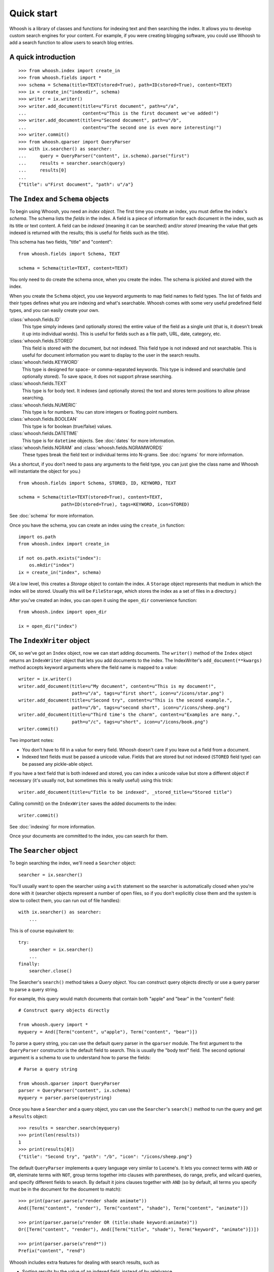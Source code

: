 ===========
Quick start
===========

Whoosh is a library of classes and functions for indexing text and then searching the index.
It allows you to develop custom search engines for your content. For example, if you were
creating blogging software, you could use Whoosh to add a search function to allow users to
search blog entries.


A quick introduction
====================

::

    >>> from whoosh.index import create_in
    >>> from whoosh.fields import *
    >>> schema = Schema(title=TEXT(stored=True), path=ID(stored=True), content=TEXT)
    >>> ix = create_in("indexdir", schema)
    >>> writer = ix.writer()
    >>> writer.add_document(title=u"First document", path=u"/a",
    ...                     content=u"This is the first document we've added!")
    >>> writer.add_document(title=u"Second document", path=u"/b",
    ...                     content=u"The second one is even more interesting!")
    >>> writer.commit()
    >>> from whoosh.qparser import QueryParser
    >>> with ix.searcher() as searcher:
    ...     query = QueryParser("content", ix.schema).parse("first")
    ...     results = searcher.search(query)
    ...     results[0]
    ...
    {"title": u"First document", "path": u"/a"}


The ``Index`` and ``Schema`` objects
====================================

To begin using Whoosh, you need an *index object*. The first time you create
an index, you must define the index's *schema*. The schema lists the *fields*
in the index. A field is a piece of information for each document in the index,
such as its title or text content. A field can be *indexed* (meaning it can
be searched) and/or *stored* (meaning the value that gets indexed is returned
with the results; this is useful for fields such as the title).

This schema has two fields, "title" and "content"::

    from whoosh.fields import Schema, TEXT

    schema = Schema(title=TEXT, content=TEXT)

You only need to do create the schema once, when you create the index. The
schema is pickled and stored with the index.

When you create the ``Schema`` object, you use keyword arguments to map field names
to field types. The list of fields and their types defines what you are indexing
and what's searchable. Whoosh comes with some very useful predefined field
types, and you can easily create your own.

:class:`whoosh.fields.ID`
    This type simply indexes (and optionally stores) the entire value of the
    field as a single unit (that is, it doesn't break it up into individual
    words). This is useful for fields such as a file path, URL, date, category,
    etc.

:class:`whoosh.fields.STORED`
    This field is stored with the document, but not indexed. This field type is
    not indexed and not searchable. This is useful for document information you
    want to display to the user in the search results.

:class:`whoosh.fields.KEYWORD`
    This type is designed for space- or comma-separated keywords. This type is
    indexed and searchable (and optionally stored). To save space, it does not
    support phrase searching.

:class:`whoosh.fields.TEXT`
    This type is for body text. It indexes (and optionally stores) the text and
    stores term positions to allow phrase searching.

:class:`whoosh.fields.NUMERIC`
    This type is for numbers. You can store integers or floating point numbers.

:class:`whoosh.fields.BOOLEAN`
    This type is for boolean (true/false) values.

:class:`whoosh.fields.DATETIME`
    This type is for ``datetime`` objects. See :doc:`dates` for more
    information.

:class:`whoosh.fields.NGRAM` and :class:`whoosh.fields.NGRAMWORDS`
    These types break the field text or individual terms into N-grams.
    See :doc:`ngrams` for more information.

(As a shortcut, if you don't need to pass any arguments to the field type, you
can just give the class name and Whoosh will instantiate the object for you.) ::

    from whoosh.fields import Schema, STORED, ID, KEYWORD, TEXT

    schema = Schema(title=TEXT(stored=True), content=TEXT,
                    path=ID(stored=True), tags=KEYWORD, icon=STORED)

See :doc:`schema` for more information.

Once you have the schema, you can create an index using the ``create_in``
function::

    import os.path
    from whoosh.index import create_in

    if not os.path.exists("index"):
        os.mkdir("index")
    ix = create_in("index", schema)

(At a low level, this creates a *Storage* object to contain the index. A
``Storage`` object represents that medium in which the index will be stored.
Usually this will be ``FileStorage``, which stores the index as a set of files
in a directory.)

After you've created an index, you can open it using the ``open_dir``
convenience function::

    from whoosh.index import open_dir

    ix = open_dir("index")


The ``IndexWriter`` object
==========================

OK, so we've got an ``Index`` object, now we can start adding documents. The
``writer()`` method of the ``Index`` object returns an ``IndexWriter`` object that lets
you add documents to the index. The IndexWriter's ``add_document(**kwargs)``
method accepts keyword arguments where the field name is mapped to a value::

    writer = ix.writer()
    writer.add_document(title=u"My document", content=u"This is my document!",
                        path=u"/a", tags=u"first short", icon=u"/icons/star.png")
    writer.add_document(title=u"Second try", content=u"This is the second example.",
                        path=u"/b", tags=u"second short", icon=u"/icons/sheep.png")
    writer.add_document(title=u"Third time's the charm", content=u"Examples are many.",
                        path=u"/c", tags=u"short", icon=u"/icons/book.png")
    writer.commit()

Two important notes:

* You don't have to fill in a value for every field. Whoosh doesn't care if you
  leave out a field from a document.

* Indexed text fields must be passed a unicode value. Fields that are stored
  but not indexed (``STORED`` field type) can be passed any pickle-able object.

If you have a text field that is both indexed and stored, you can index a
unicode value but store a different object if necessary (it's usually not, but
sometimes this is really useful) using this trick::

    writer.add_document(title=u"Title to be indexed", _stored_title=u"Stored title")

Calling commit() on the ``IndexWriter`` saves the added documents to the index::

    writer.commit()

See :doc:`indexing` for more information.

Once your documents are committed to the index, you can search for them.


The ``Searcher`` object
=======================

To begin searching the index, we'll need a ``Searcher`` object::

    searcher = ix.searcher()

You'll usually want to open the searcher using a ``with`` statement so the
searcher is automatically closed when you're done with it (searcher objects
represent a number of open files, so if you don't explicitly close them and the
system is slow to collect them, you can run out of file handles)::

    with ix.searcher() as searcher:
        ...

This is of course equivalent to::

    try:
        searcher = ix.searcher()
        ...
    finally:
        searcher.close()

The Searcher's ``search()`` method takes a *Query object*. You can construct
query objects directly or use a query parser to parse a query string.

For example, this query would match documents that contain both "apple" and
"bear" in the "content" field::

    # Construct query objects directly

    from whoosh.query import *
    myquery = And([Term("content", u"apple"), Term("content", "bear")])

To parse a query string, you can use the default query parser in the ``qparser``
module. The first argument to the ``QueryParser`` constructor is the default
field to search. This is usually the "body text" field. The second optional
argument is a schema to use to understand how to parse the fields::

    # Parse a query string

    from whoosh.qparser import QueryParser
    parser = QueryParser("content", ix.schema)
    myquery = parser.parse(querystring)

Once you have a ``Searcher`` and a query object, you can use the ``Searcher``'s
``search()`` method to run the query and get a ``Results`` object::

    >>> results = searcher.search(myquery)
    >>> print(len(results))
    1
    >>> print(results[0])
    {"title": "Second try", "path": "/b", "icon": "/icons/sheep.png"}

The default ``QueryParser`` implements a query language very similar to
Lucene's. It lets you connect terms with ``AND`` or ``OR``, eleminate terms with
``NOT``, group terms together into clauses with parentheses, do range, prefix,
and wilcard queries, and specify different fields to search. By default it joins
clauses together with ``AND`` (so by default, all terms you specify must be in
the document for the document to match)::

    >>> print(parser.parse(u"render shade animate"))
    And([Term("content", "render"), Term("content", "shade"), Term("content", "animate")])

    >>> print(parser.parse(u"render OR (title:shade keyword:animate)"))
    Or([Term("content", "render"), And([Term("title", "shade"), Term("keyword", "animate")])])

    >>> print(parser.parse(u"rend*"))
    Prefix("content", "rend")

Whoosh includes extra features for dealing with search results, such as

* Sorting results by the value of an indexed field, instead of by relelvance.
* Highlighting the search terms in excerpts from the original documents.
* Expanding the query terms based on the top few documents found.
* Paginating the results (e.g. "Showing results 1-20, page 1 of 4").

See :doc:`searching` for more information.

